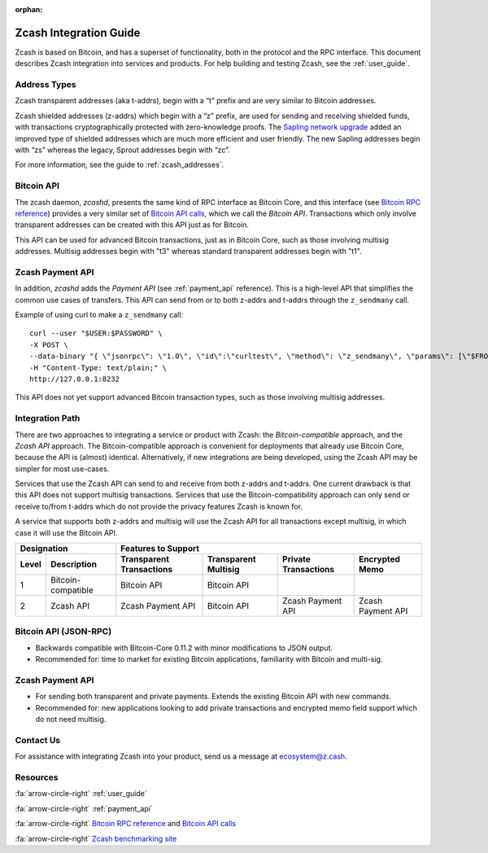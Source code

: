 :orphan:

.. _zig:

Zcash Integration Guide
=======================

Zcash is based on Bitcoin, and has a superset of functionality, both in the protocol and the RPC interface. This document describes Zcash integration into services and products. For help building and testing Zcash, see the :ref:`user_guide`.

Address Types
-------------

Zcash transparent addresses (aka t-addrs), begin with a “t” prefix and are very similar to Bitcoin addresses.

Zcash shielded addresses (z-addrs) which begin with a “z” prefix, are used for sending and receiving shielded funds, with transactions cryptographically protected with zero-knowledge proofs. The `Sapling network upgrade <https://z.cash/upgrade/sapling/>`_ added an improved type of shielded addresses which are much more efficient and user friendly. The new Sapling addresses begin with “zs” whereas the legacy, Sprout addresses begin with “zc”. 

For more information, see the guide to :ref:`zcash_addresses`.


Bitcoin API
------------

The zcash daemon, `zcashd`, presents the same kind of RPC interface as Bitcoin Core, and this interface (see `Bitcoin RPC reference <https://bitcoin.org/en/developer-reference#remote-procedure-calls-rpcs>`_) provides a very similar set of `Bitcoin API calls <https://bitcoin.org/en/developer-reference#rpc-quick-reference>`_, which we call the `Bitcoin API`. Transactions which only involve transparent addresses can be created with this API just as for Bitcoin.

This API can be used for advanced Bitcoin transactions, just as in Bitcoin Core, such as those involving multisig addresses. Multisig addresses begin with "t3" whereas standard transparent addresses begin with "t1".


Zcash Payment API
-----------------

In addition, `zcashd` adds the `Payment API` (see :ref:`payment_api` reference). This is a high-level API that simplifies the common use cases of transfers. This API can send from or to both z-addrs and t-addrs through the ``z_sendmany`` call.

Example of using curl to make a ``z_sendmany`` call::
  
  curl --user "$USER:$PASSWORD" \
  -X POST \
  --data-binary "{ \"jsonrpc\": \"1.0\", \"id\":\"curltest\", \"method\": \"z_sendmany\", \"params\": [\"$FROM_ADDR\", [{\"address\": \"$TO_ADDR\" ,\"amount\": $AMOUNT}]] }" \
  -H "Content-Type: text/plain;" \
  http://127.0.0.1:8232

This API does not yet support advanced Bitcoin transaction types, such as those involving multisig addresses.


Integration Path
----------------

There are two approaches to integrating a service or product with Zcash: the `Bitcoin-compatible` approach, and the `Zcash API` approach. The Bitcoin-compatible approach is convenient for deployments that already use Bitcoin Core, because the API is (almost) identical. Alternatively, if new integrations are being developed, using the Zcash API may be simpler for most use-cases.

Services that use the Zcash API can send to and receive from both z-addrs and t-addrs. One current drawback is that this API does not support multisig transactions. Services that use the Bitcoin-compatibility approach can only send or receive to/from t-addrs which do not provide the privacy features Zcash is known for.

A service that supports both z-addrs and multisig will use the Zcash API for all transactions except multisig, in which case it will use the Bitcoin API.

======= =========== ============ =========== ============ ===========
  Designation         Features to Support
------------------- -------------------------------------------------
 Level  Description Transparent  Transparent Private      Encrypted
                    Transactions Multisig    Transactions Memo
======= =========== ============ =========== ============ ===========
1       Bitcoin-    Bitcoin API  Bitcoin API ..           ..
        compatible
2       Zcash API   Zcash        Bitcoin API Zcash        Zcash
                    Payment API              Payment API  Payment API
======= =========== ============ =========== ============ ===========

Bitcoin API (JSON-RPC)
----------------------

- Backwards compatible with Bitcoin-Core 0.11.2 with minor modifications to JSON output.
- Recommended for: time to market for existing Bitcoin applications, familiarity with Bitcoin and multi-sig.


Zcash Payment API
-----------------

- For sending both transparent and private payments. Extends the existing Bitcoin API with new commands.
- Recommended for: new applications looking to add private transactions and encrypted memo field support which do not need multisig.

Contact Us
----------

For assistance with integrating Zcash into your product, send us a message at ecosystem@z.cash.

Resources
---------

:fa:`arrow-circle-right` :ref:`user_guide`

:fa:`arrow-circle-right` :ref:`payment_api`

:fa:`arrow-circle-right` `Bitcoin RPC reference <https://bitcoin.org/en/developer-reference#remote-procedure-calls-rpcs>`_ and `Bitcoin API calls <https://bitcoin.org/en/developer-reference#rpc-quick-reference>`_

:fa:`arrow-circle-right` `Zcash benchmarking site <https://speed.z.cash/>`_
